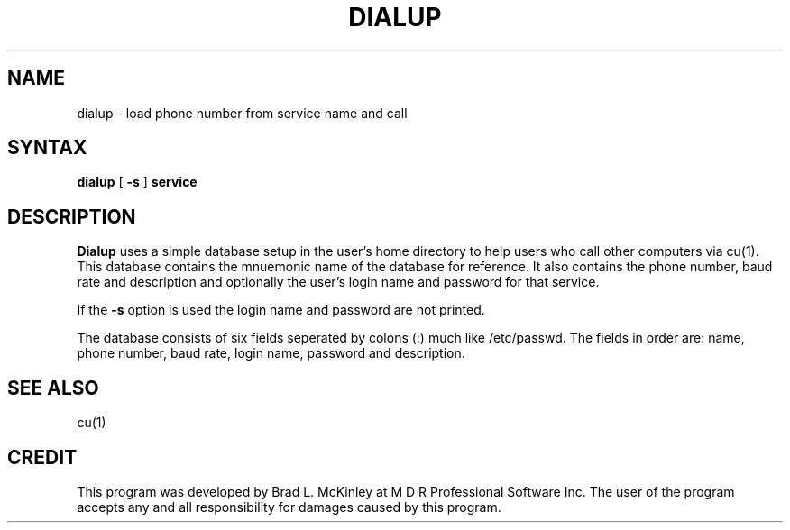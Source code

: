 .TH DIALUP 1
.SH NAME
dialup \- load phone number from service name and call
.SH SYNTAX
.B dialup
[
.B -s
]
.B service
.SH DESCRIPTION
.B Dialup
uses a simple database setup in the user's home directory to help users
who call other computers via cu(1).  This database contains the mnuemonic
name of the database for reference.  It also contains the phone number,
baud rate and description and optionally the user's login name and
password for that service.
.PP
If the
.B -s
option is used the login name and password are not printed.
.PP
The database consists of six fields seperated by colons (:) much like
/etc/passwd.  The fields in order are: name, phone number, baud rate,
login name, password and description.
.SH "SEE ALSO"
cu(1)
.SH CREDIT
This program was developed by Brad L. McKinley at M D R Professional
Software Inc.  The user of the program accepts any and all responsibility
for damages caused by this program.
